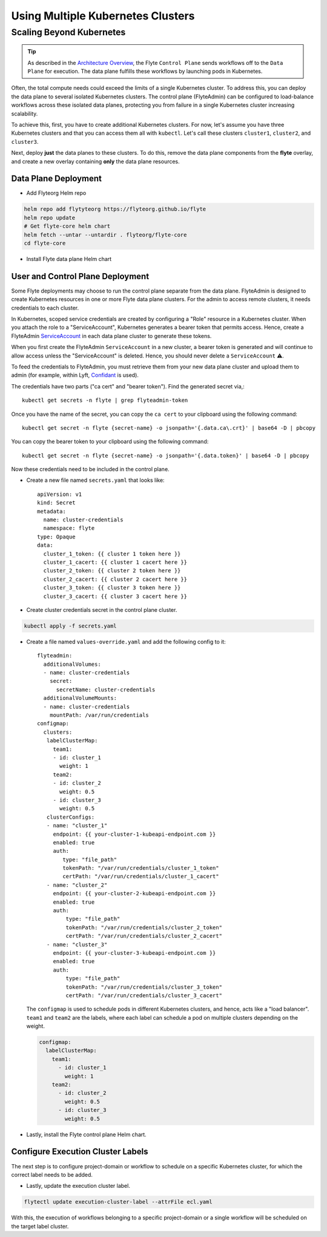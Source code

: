 .. _multicluster-setup:


##################################
Using Multiple Kubernetes Clusters
##################################

Scaling Beyond Kubernetes
-------------------------

.. tip::
  As described in the `Architecture Overview <https://docs.flyte.org/en/latest/concepts/architecture.html>`_, the Flyte ``Control Plane`` sends workflows off to the ``Data Plane`` for execution. The data plane fulfills these workflows by launching pods in Kubernetes.

Often, the total compute needs could exceed the limits of a single Kubernetes cluster.
To address this, you can deploy the data plane to several isolated Kubernetes clusters.
The control plane (FlyteAdmin) can be configured to load-balance workflows across these isolated data planes, protecting you from failure in a single Kubernetes cluster increasing scalability.

To achieve this, first, you have to create additional Kubernetes clusters.
For now, let's assume you have three Kubernetes clusters and that you can access them all with ``kubectl``.
Let's call these clusters ``cluster1``, ``cluster2``, and ``cluster3``.

Next, deploy **just** the data planes to these clusters.
To do this, remove the data plane components from the **flyte** overlay, and create a new overlay containing **only** the data plane resources.


Data Plane Deployment
*********************

* Add Flyteorg Helm repo

.. code-block::

    helm repo add flytyteorg https://flyteorg.github.io/flyte
    helm repo update
    # Get flyte-core helm chart
    helm fetch --untar --untardir . flyteorg/flyte-core
    cd flyte-core

* Install Flyte data plane Helm chart

.. tabbed:: AWS

    .. code-block::

        helm upgrade flyte -n flyte flyteorg/flyte-core values.yaml -f values-gcp.yaml -f values-dataplane.yaml --create-namespace flyte --install

.. tabbed:: GCP

    .. code-block::

        helm upgrade flyte -n flyte flyteorg/flyte-core values.yaml -f values-aws.yaml -f values-dataplane.yaml --create-namespace flyte --install


User and Control Plane Deployment
*********************************

Some Flyte deployments may choose to run the control plane separate from the data plane.
FlyteAdmin is designed to create Kubernetes resources in one or more Flyte data plane clusters.
For the admin to access remote clusters, it needs credentials to each cluster.

In Kubernetes, scoped service credentials are created by configuring a "Role" resource in a Kubernetes cluster.
When you attach the role to a "ServiceAccount", Kubernetes generates a bearer token that permits access.
Hence, create a FlyteAdmin `ServiceAccount <https://github.com/flyteorg/flyte/blob/master/charts/flyte-core/templates/admin/rbac.yaml#L4>`_ in each data plane cluster to generate these tokens.

When you first create the FlyteAdmin ``ServiceAccount`` in a new cluster, a bearer token is generated and will continue to allow access unless the "ServiceAccount" is deleted.
Hence, you should never delete a ``ServiceAccount`` ⚠️.

To feed the credentials to FlyteAdmin, you must retrieve them from your new data plane cluster and upload them to admin (for example, within Lyft, `Confidant <https://github.com/lyft/confidant>`__ is used).

The credentials have two parts ("ca cert" and "bearer token"). Find the generated secret via,::

  kubectl get secrets -n flyte | grep flyteadmin-token

Once you have the name of the secret, you can copy the ``ca cert`` to your clipboard using the following command: ::

  kubectl get secret -n flyte {secret-name} -o jsonpath='{.data.ca\.crt}' | base64 -D | pbcopy

You can copy the bearer token to your clipboard using the following command: ::

  kubectl get secret -n flyte {secret-name} -o jsonpath='{.data.token}' | base64 -D | pbcopy

Now these credentials need to be included in the control plane.

* Create a new file named ``secrets.yaml`` that looks like: ::

      apiVersion: v1
      kind: Secret
      metadata:
        name: cluster-credentials
        namespace: flyte
      type: Opaque
      data:
        cluster_1_token: {{ cluster 1 token here }}
        cluster_1_cacert: {{ cluster 1 cacert here }}
        cluster_2_token: {{ cluster 2 token here }}
        cluster_2_cacert: {{ cluster 2 cacert here }}
        cluster_3_token: {{ cluster 3 token here }}
        cluster_3_cacert: {{ cluster 3 cacert here }}

* Create cluster credentials secret in the control plane cluster.

.. code-block::

    kubectl apply -f secrets.yaml

* Create a file named ``values-override.yaml`` and add the following config to it: ::

      flyteadmin:
        additionalVolumes:
        - name: cluster-credentials
          secret:
            secretName: cluster-credentials
        additionalVolumeMounts:
        - name: cluster-credentials
          mountPath: /var/run/credentials
      configmap:
        clusters:
         labelClusterMap:
           team1:
           - id: cluster_1
             weight: 1
           team2:
           - id: cluster_2
             weight: 0.5
           - id: cluster_3
             weight: 0.5
         clusterConfigs:
         - name: "cluster_1"
           endpoint: {{ your-cluster-1-kubeapi-endpoint.com }}
           enabled: true
           auth:
              type: "file_path"
              tokenPath: "/var/run/credentials/cluster_1_token"
              certPath: "/var/run/credentials/cluster_1_cacert"
         - name: "cluster_2"
           endpoint: {{ your-cluster-2-kubeapi-endpoint.com }}
           enabled: true
           auth:
               type: "file_path"
               tokenPath: "/var/run/credentials/cluster_2_token"
               certPath: "/var/run/credentials/cluster_2_cacert"
         - name: "cluster_3"
           endpoint: {{ your-cluster-3-kubeapi-endpoint.com }}
           enabled: true
           auth:
               type: "file_path"
               tokenPath: "/var/run/credentials/cluster_3_token"
               certPath: "/var/run/credentials/cluster_3_cacert"


  The ``configmap`` is used to schedule pods in different Kubernetes clusters, and hence, acts like a "load balancer".
  ``team1`` and ``team2`` are the labels, where each label can schedule a pod on multiple clusters depending on the weight.

  .. code-block:: yaml

      configmap:
        labelClusterMap:
          team1:
            - id: cluster_1
              weight: 1
          team2:
            - id: cluster_2
              weight: 0.5
            - id: cluster_3
              weight: 0.5

* Lastly, install the Flyte control plane Helm chart.

.. tabbed:: AWS

    .. code-block::

        helm upgrade flyte -n flyte flyteorg/flyte-core values.yaml -f values-aws.yaml -f values-controlplane.yaml -f values-override.yaml --create-namespace flyte --install

.. tabbed:: GCP

    .. code-block::

        helm upgrade flyte -n flyte flyteorg/flyte-core values.yaml -f values-gcp.yaml -f values-controlplane.yaml -f values-override.yaml --create-namespace flyte --install

Configure Execution Cluster Labels
**********************************

The next step is to configure project-domain or workflow to schedule on a specific Kubernetes cluster, for which the correct label needs to be added.

.. tabbed:: Configure Project & Domain

    * Get execution cluster label of the project and domain

    .. code-block::

        flytectl get execution-cluster-label -p flytesnacks -d development --attrFile ecl.yaml

    * Update the label in `ecl.yaml` ::

        domain: development
        project: flytesnacks
        value: team1

.. tabbed:: Configure Specific Workflow

    * Get execution cluster label of the project and domain

    .. code-block::

        flytectl get execution-cluster-label -p flytesnacks -d development core.control_flow.run_merge_sort.merge_sort --attrFile ecl.yaml

    * Update the label in `ecl.yaml` ::

        domain: development
        project: flytesnacks
        workflow: core.control_flow.run_merge_sort.merge_sort
        value: team1

* Lastly, update the execution cluster label.

.. code-block::

    flytectl update execution-cluster-label --attrFile ecl.yaml

With this, the execution of workflows belonging to a specific project-domain or a single workflow will be scheduled on the target label cluster.
